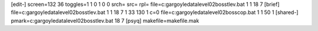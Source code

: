 [edit-]
screen=132 36
toggles=1 1 0 1 0 0
srch=
src=
rpl=
file=c:\gargoyle\data\level02\boss\tlev.bat 1 1 18 7
[brief]
file=c:\gargoyle\data\level02\boss\tlev.bat 1 1 18 7 1 33 130 1 c=0
file=c:\gargoyle\data\level02\boss\cop.bat 1 1 50 1
[shared-]
pmark=c:\gargoyle\data\level02\boss\tlev.bat 18 7
[psyq]
makefile=makefile.mak
